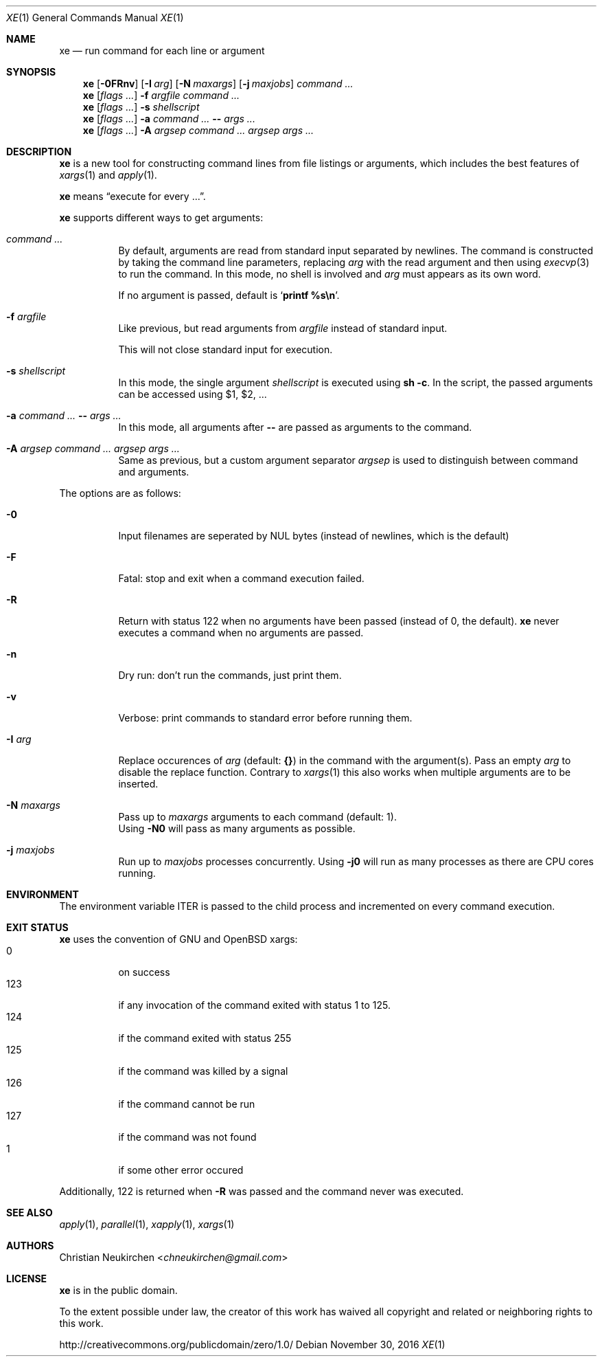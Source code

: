 .Dd November 30, 2016
.Dt XE 1
.Os
.Sh NAME
.Nm xe
.Nd run command for each line or argument
.Sh SYNOPSIS
.Nm
.Op Fl 0FRnv
.Op Fl I Ar arg
.Op Fl N Ar maxargs
.Op Fl j Ar maxjobs
.Ar command\ ...
.Nm
.Op Ar flags\ ...
.Fl f Ar argfile Ar command\ ...
.Nm
.Op Ar flags\ ...
.Fl s Ar shellscript
.Nm
.Op Ar flags\ ...
.Fl a Ar command\ ... Cm -- Ar args\ ...
.Nm
.Op Ar flags\ ...
.Fl A Ar argsep Ar command\ ... Ar argsep Ar args\ ...
.Sh DESCRIPTION
.Nm
is a new tool for constructing command lines from file listings
or arguments, which includes the best features of
.Xr xargs 1
and
.Xr apply 1 .
.Pp
.Nm
means
.Dq execute for every ... .
.Pp
.Nm
supports different ways to get arguments:
.Bl -tag -width Ds
.It Ar command\ ...
By default, arguments are read from standard input separated by newlines.
The command is constructed by taking the command line parameters, replacing
.Ar arg
with the read argument and then using
.Xr execvp 3
to run the command.
In this mode, no shell is involved and
.Ar arg
must appears as its own word.
.Pp
If no argument is passed, default is
.Sq Ic printf %s\en .
.It Fl f Ar argfile
Like previous,
but read arguments from
.Ar argfile
instead of standard input.
.Pp
This will not close standard input for execution.
.It Fl s Ar shellscript
In this mode, the single argument
.Ar shellscript
is executed using
.Ic sh -c .
In the script, the passed arguments can be accessed using $1, $2, ...
.It Fl a Ar command\ ... Cm -- Ar args\ ...
In this mode, all arguments after
.Cm --
are passed as arguments to the command.
.It Fl A Ar argsep Ar command\ ... Ar argsep Ar args\ ...
Same as previous, but a custom argument separator
.Ar argsep
is used to distinguish between command and arguments.
.El
.Pp
The options are as follows:
.Bl -tag -width Ds
.It Fl 0
Input filenames are seperated by NUL bytes (instead of newlines, which
is the default)
.It Fl F
Fatal:
stop and exit when a command execution failed.
.It Fl R
Return with status 122 when no arguments have been passed
(instead of 0, the default).
.Nm
never executes a command when no arguments are passed.
.It Fl n
Dry run: don't run the commands, just print them.
.It Fl v
Verbose: print commands to standard error before running them.
.It Fl I Ar arg
Replace occurences of
.Ar arg
(default:
.Cm {} )
in the command with the argument(s).
Pass an empty
.Ar arg
to disable the replace function.
Contrary to
.Xr xargs 1
this also works when multiple arguments are to be inserted.
.It Fl N Ar maxargs
Pass up to
.Ar maxargs
arguments to each command (default: 1).
.br
Using
.Fl N0
will pass as many arguments as possible.
.It Fl j Ar maxjobs
Run up to
.Ar maxjobs
processes concurrently.
Using
.Fl j0
will run as many processes as there are CPU cores running.
.El
.Sh ENVIRONMENT
The environment variable
.Ev ITER
is passed to the child process and incremented on every command execution.
.Sh EXIT STATUS
.Nm
uses the convention of GNU and OpenBSD xargs:
.Bl -tag -compact -width Ds
.It 0
on success
.It 123
if any invocation of the command exited with status 1 to 125.
.It 124
if the command exited with status 255
.It 125
if the command was killed by a signal
.It 126
if the command cannot be run
.It 127
if the command was not found
.It 1
if some other error occured
.El
.Pp
Additionally, 122 is returned when
.Fl R
was passed and the command never was executed.
.Sh SEE ALSO
.Xr apply 1 ,
.Xr parallel 1 ,
.Xr xapply 1 ,
.Xr xargs 1
.Sh AUTHORS
.An Christian Neukirchen Aq Mt chneukirchen@gmail.com
.Sh LICENSE
.Nm
is in the public domain.
.Pp
To the extent possible under law,
the creator of this work
has waived all copyright and related or
neighboring rights to this work.
.Pp
.Lk http://creativecommons.org/publicdomain/zero/1.0/
